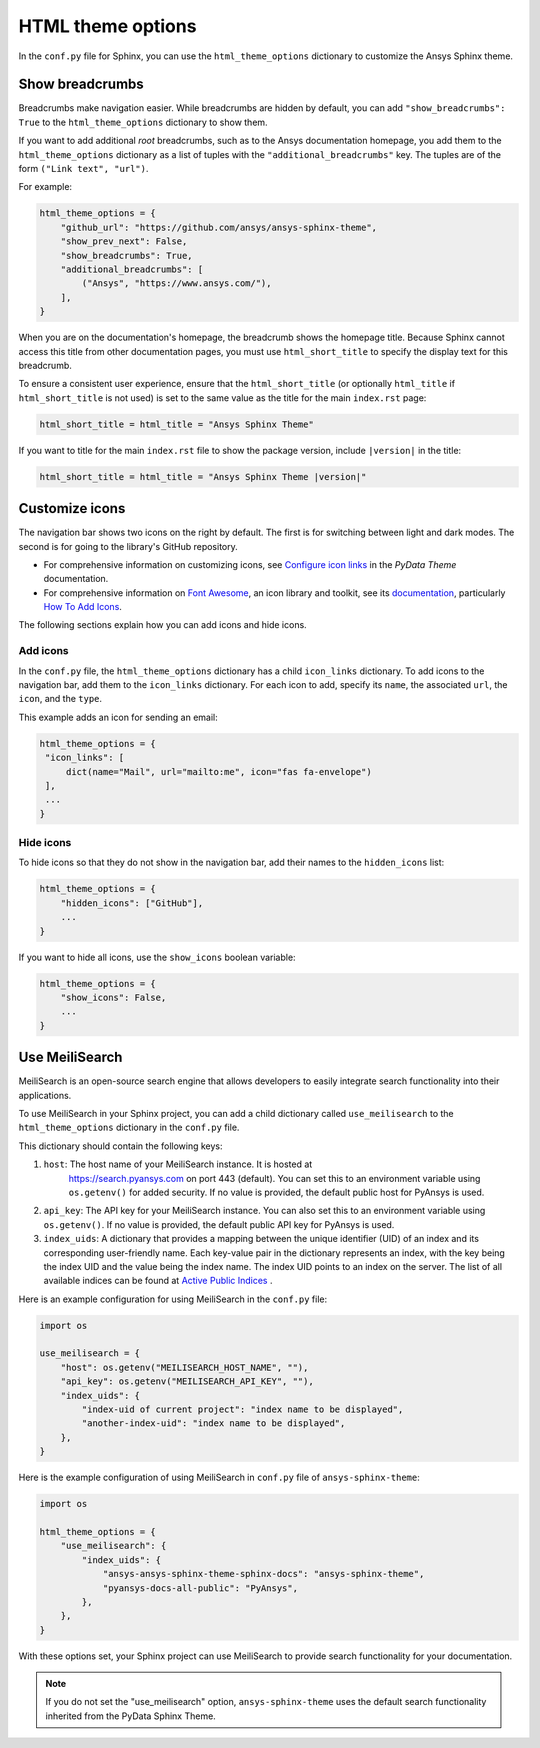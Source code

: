 .. _ref_user_guide_html_theme:

HTML theme options
==================
In the ``conf.py`` file for Sphinx, you can use the ``html_theme_options`` dictionary
to customize the Ansys Sphinx theme.

Show breadcrumbs
----------------
Breadcrumbs make navigation easier. While breadcrumbs are hidden by default,
you can add ``"show_breadcrumbs": True`` to the ``html_theme_options`` dictionary
to show them.

If you want to add additional *root* breadcrumbs, such as to the Ansys
documentation homepage, you add them to the ``html_theme_options`` dictionary as a
list of tuples with the ``"additional_breadcrumbs"`` key. The tuples are of the
form ``("Link text", "url")``.

For example:

.. code:: python

   html_theme_options = {
       "github_url": "https://github.com/ansys/ansys-sphinx-theme",
       "show_prev_next": False,
       "show_breadcrumbs": True,
       "additional_breadcrumbs": [
           ("Ansys", "https://www.ansys.com/"),
       ],
   }

When you are on the documentation's homepage, the breadcrumb shows the homepage
title. Because Sphinx cannot access this title from other documentation pages,
you must use ``html_short_title`` to specify the display text for this breadcrumb.

To ensure a consistent user experience, ensure that the ``html_short_title``
(or optionally ``html_title`` if ``html_short_title`` is not used) is set
to the same value as the title for the main ``index.rst`` page:

.. code:: python

   html_short_title = html_title = "Ansys Sphinx Theme"

If you want to title for the main ``index.rst`` file to show the package version,
include ``|version|`` in the title:

.. code:: python

   html_short_title = html_title = "Ansys Sphinx Theme |version|"

Customize icons
---------------
The navigation bar shows two icons on the right by default. The first is for
switching between light and dark modes. The second is for going to the library's
GitHub repository.

- For comprehensive information on customizing icons, see
  `Configure icon links <https://pydata-sphinx-theme.readthedocs.io/en/stable/user_guide/configuring.html?highlight=icons#configure-icon-links>`_
  in the *PyData Theme* documentation.
- For comprehensive information on `Font Awesome <https://fontawesome.com/>`_, an icon
  library and toolkit, see its `documentation <https://fontawesome.com/v6/docs>`_,
  particularly `How To Add Icons <https://fontawesome.com/v6/docs/web/add-icons/how-to#contentHeader>`_.

The following sections explain how you can add icons and hide icons.

Add icons
~~~~~~~~~
In the ``conf.py`` file, the ``html_theme_options`` dictionary has a child ``icon_links``
dictionary. To add icons to the navigation bar, add them to the ``icon_links``
dictionary. For each icon to add, specify its ``name``, the associated ``url``,
the ``icon``, and the ``type``.

This example adds an icon for sending an email:

.. code-block:: pycon

    html_theme_options = {
     "icon_links": [
         dict(name="Mail", url="mailto:me", icon="fas fa-envelope")
     ],
     ...
    }

Hide icons
~~~~~~~~~~
To hide icons so that they do not show in the navigation bar, add their names
to the ``hidden_icons`` list:

.. code-block:: pycon

    html_theme_options = {
        "hidden_icons": ["GitHub"],
        ...
    }


If you want to hide all icons, use the ``show_icons`` boolean variable:

.. code-block:: pycon

    html_theme_options = {
        "show_icons": False,
        ...
    }

Use MeiliSearch
----------------

MeiliSearch is an open-source search engine that allows developers to 
easily integrate search functionality into their applications.

To use MeiliSearch in your Sphinx project, you can add a child 
dictionary called ``use_meilisearch`` to the ``html_theme_options``
dictionary in the ``conf.py`` file. 

This dictionary should contain the following keys:

#. ``host``: The host name of your MeiliSearch instance. It is hosted at
    https://search.pyansys.com on port 443 (default).
    You can set this to an environment variable using 
    ``os.getenv()`` for added security. If no value is provided, the default
    public host for PyAnsys is used.

#. ``api_key``: The API key for your MeiliSearch instance.
   You can also set this to an environment variable using ``os.getenv()``. If no
   value is provided, the default public API key for PyAnsys is used.

#. ``index_uids``: A dictionary that provides a mapping between the unique
   identifier (UID) of an index and its 
   corresponding user-friendly name. Each key-value pair in the dictionary 
   represents an index, with the key being the index UID and the value
   being the index name. The index UID points to an index on the server.
   The list of all available indices can be found 
   at `Active Public Indices <https://stunning-adventure-k6g9rqj.pages.github.io/active_indices.html>`_ .

Here is an example configuration for using MeiliSearch in the ``conf.py`` file:

.. code-block:: python

    import os

    use_meilisearch = {
        "host": os.getenv("MEILISEARCH_HOST_NAME", ""),
        "api_key": os.getenv("MEILISEARCH_API_KEY", ""),
        "index_uids": {
            "index-uid of current project": "index name to be displayed",
            "another-index-uid": "index name to be displayed",
        },
    }

Here is the example configuration of using MeiliSearch in 
``conf.py`` file of ``ansys-sphinx-theme``:

.. code-block:: python

    import os

    html_theme_options = {
        "use_meilisearch": {
            "index_uids": {
                "ansys-ansys-sphinx-theme-sphinx-docs": "ansys-sphinx-theme",
                "pyansys-docs-all-public": "PyAnsys",
            },
        },
    }

With these options set, your Sphinx project can use MeiliSearch 
to provide search functionality for your documentation.

.. note::

    If you do not set the "use_meilisearch" option,
    ``ansys-sphinx-theme`` uses the default search functionality 
    inherited from the PyData Sphinx Theme.
